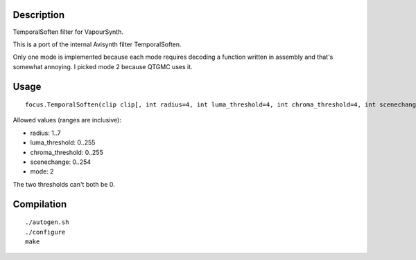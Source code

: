 Description
===========

TemporalSoften filter for VapourSynth.

This is a port of the internal Avisynth filter TemporalSoften.

Only one mode is implemented because each mode requires decoding a function written in assembly and that's somewhat annoying. I picked mode 2 because QTGMC uses it.


Usage
=====

::

   focus.TemporalSoften(clip clip[, int radius=4, int luma_threshold=4, int chroma_threshold=4, int scenechange=0, int mode=2])

Allowed values (ranges are inclusive):

- radius: 1..7
- luma_threshold: 0..255
- chroma_threshold: 0..255
- scenechange: 0..254
- mode: 2

The two thresholds can't both be 0.


Compilation
===========

::

   ./autogen.sh
   ./configure
   make
